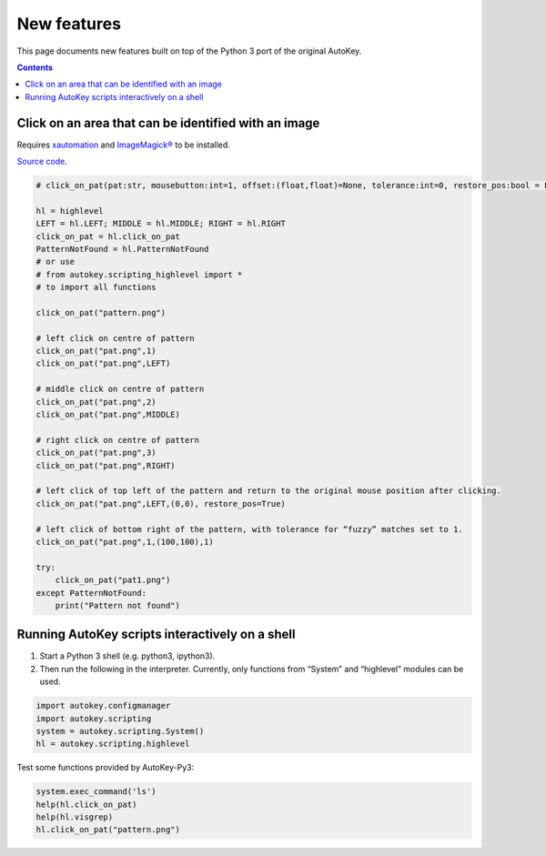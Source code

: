 ============
New features
============
This page documents new features built on top of the Python 3 port of the original AutoKey.

.. contents::

Click on an area that can be identified with an image
=====================================================
Requires `xautomation`_ and `ImageMagick®`_ to be installed.

.. _xautomation: http://hoopajoo.net/projects/xautomation.html
.. _ImageMagick®: http://www.imagemagick.org/

`Source code`_.

.. _Source code: https://github.com/guoci/autokey-py3/blob/master/src/lib/scripting_highlevel.py

.. code:: python

   # click_on_pat(pat:str, mousebutton:int=1, offset:(float,float)=None, tolerance:int=0, restore_pos:bool = False) -> None
   
   hl = highlevel
   LEFT = hl.LEFT; MIDDLE = hl.MIDDLE; RIGHT = hl.RIGHT
   click_on_pat = hl.click_on_pat
   PatternNotFound = hl.PatternNotFound
   # or use
   # from autokey.scripting_highlevel import *
   # to import all functions

   click_on_pat("pattern.png")

   # left click on centre of pattern
   click_on_pat("pat.png",1)
   click_on_pat("pat.png",LEFT)
    
   # middle click on centre of pattern
   click_on_pat("pat.png",2)
   click_on_pat("pat.png",MIDDLE)
    
   # right click on centre of pattern
   click_on_pat("pat.png",3)
   click_on_pat("pat.png",RIGHT)
    
   # left click of top left of the pattern and return to the original mouse position after clicking.
   click_on_pat("pat.png",LEFT,(0,0), restore_pos=True)
    
   # left click of bottom right of the pattern, with tolerance for “fuzzy” matches set to 1.
   click_on_pat("pat.png",1,(100,100),1)
    
   try:
       click_on_pat("pat1.png")
   except PatternNotFound:
       print("Pattern not found")



Running AutoKey scripts interactively on a shell
================================================

1. Start a Python 3 shell (e.g. python3, ipython3).
2. Then run the following in the interpreter. Currently, only functions from “System” and “highlevel” modules can be used.

.. code:: python

   import autokey.configmanager
   import autokey.scripting
   system = autokey.scripting.System()
   hl = autokey.scripting.highlevel

Test some functions provided by AutoKey-Py3:

.. code:: python

   system.exec_command('ls')
   help(hl.click_on_pat)
   help(hl.visgrep)
   hl.click_on_pat("pattern.png")

